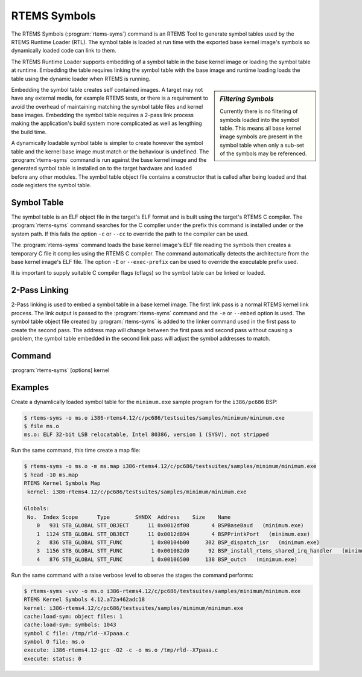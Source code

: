 .. comment SPDX-License-Identifier: CC-BY-SA-4.0

.. comment: Copyright (c) 2017 Chris Johns <chrisj@rtems.org>
.. comment: All rights reserved.

RTEMS Symbols
=============

.. index:: Tools, rtems-syms

The RTEMS Symbols (:program:`rtems-syms`) command is an RTEMS Tool to generate
symbol tables used by the RTEMS Runtime Loader (RTL). The symbol table is
loaded at run time with the exported base kernel image's symbols so dynamically
loaded code can link to them.

The RTEMS Runtime Loader supports embedding of a symbol table in the base
kernel image or loading the symbol table at runtime. Embedding the table
requires linking the symbol table with the base image and runtime loading loads
the table using the dynamic loader when RTEMS is running.

.. sidebar:: *Filtering Symbols*

   Currently there is no filtering of symbols loaded into the symbol
   table. This means all base kernel image symbols are present in the symbol
   table when only a sub-set of the symbols may be referenced.

Embedding the symbol table creates self contained images. A target may not have
any external media, for example RTEMS tests, or there is a requirement to avoid
the overhead of maintaining matching the symbol table files and kernel base
images. Embedding the symbol table requires a 2-pass link process making the
application's build system more complicated as well as lengthing the build
time.

A dynamically loadable symbol table is simpler to create however the symbol
table and the kernel base image must match or the behaviour is undefined. The
:program:`rtems-syms` command is run against the base kernel image and the
generated symbol table is installed on to the target hardware and loaded before
any other modules. The symbol table object file contains a constructor that is
called after being loaded and that code registers the symbol table.

Symbol Table
------------

The symbol table is an ELF object file in the target's ELF format and is built
using the target's RTEMS C compiler. The :program:`rtems-syms` command searches
for the C compller under the prefix this command is installed under or the
system path. If this fails the option ``-c`` or ``--cc`` to override the path
to the compiler can be used.

The :program:`rtems-syms` command loads the base kernel image's ELF file
reading the symbols then creates a temporary C file it compiles using the RTEMS
C compiler. The command automatically detects the architecture from the base
kernel image's ELF file. The option ``-E`` or ``--exec-prefix`` can be used to
override the executable prefix used.

It is important to supply suitable C compiler flags (cflags) so the symbol
table can be linked or loaded.

2-Pass Linking
--------------

2-Pass linking is used to embed a symbol table in a base kernel image. The
first link pass is a normal RTEMS kernel link process. The link output is
passed to the :program:`rtems-syms` command and the ``-e`` or ``--embed``
option is used. The symbol table object file created by :program:`rtems-syms`
is added to the linker command used in the first pass to create the second
pass. The address map will change between the first pass and second pass
without causing a problem, the symbol table embedded in the second link pass
will adjust the symbol addresses to match.

Command
-------

:program:`rtems-syms` [options] kernel

.. option:: -V, --version

   Display the version information and then exit.

.. option:: -v, --verbose

   Increase the verbose level by 1. The option can be used more than once to
   get more detailed trace and debug information.

.. option:: -w, --warn

   Enable build warnings. This is useful when debugging symbol table
   generation.

.. option:: -k, --keep

   Do not delete temporary files on exit, keep them.

.. option:: -e, --embed

   Create a symbol table that can be embedded in the base kernel image using a
   2-pass link process.

.. option:: -S, --symc

   Specify the symbol's C source file. The defautl is to use a temporary file
   name.

.. option:: -o, --output

   Specify the ELF output file name.

.. option:: -m, --map

   Create a map file using the provided file name.

.. option:: -C, --cc

   Specify the C compile executable file name. The file can be absolute and no
   path is search or relative and the environment's path is searched.

.. option:: -E, --exec-prefix

   Specify the RTEMS tool prefix. For example for RTEMS 4.12 and the SPARC
   architecture the prefix is ``sparc-rtems4.12``.

.. option:: -c, --cflags

   Specify the C compiler flags used to build the symbol table with. These
   should be the same or compatible with the flags used to build the RTEMS
   kernel.

.. option:: -?, -h

   Reort the usage help.

Examples
--------

Create a dynamlically loaded symbol table for the ``minimum.exe`` sample
program for the ``i386/pc686`` BSP:

.. code-block:: shell

  $ rtems-syms -o ms.o i386-rtems4.12/c/pc686/testsuites/samples/minimum/minimum.exe
  $ file ms.o
  ms.o: ELF 32-bit LSB relocatable, Intel 80386, version 1 (SYSV), not stripped

Run the same command, this time create a map file:

.. code-block:: shell

  $ rtems-syms -o ms.o -m ms.map i386-rtems4.12/c/pc686/testsuites/samples/minimum/minimum.exe
  $ head -10 ms.map
  RTEMS Kernel Symbols Map
   kernel: i386-rtems4.12/c/pc686/testsuites/samples/minimum/minimum.exe

  Globals:
   No.  Index Scope      Type        SHNDX  Address    Size    Name
      0   931 STB_GLOBAL STT_OBJECT      11 0x0012df08       4 BSPBaseBaud   (minimum.exe)
      1  1124 STB_GLOBAL STT_OBJECT      11 0x0012d894       4 BSPPrintkPort   (minimum.exe)
      2   836 STB_GLOBAL STT_FUNC         1 0x00104b00     302 BSP_dispatch_isr   (minimum.exe)
      3  1156 STB_GLOBAL STT_FUNC         1 0x001082d0      92 BSP_install_rtems_shared_irq_handler   (minimum.exe)
      4   876 STB_GLOBAL STT_FUNC         1 0x00106500     138 BSP_outch   (minimum.exe)

Run the same command with a raise verbose level to observe the stages the
command performs:

.. code-block:: shell

  $ rtems-syms -vvv -o ms.o i386-rtems4.12/c/pc686/testsuites/samples/minimum/minimum.exe
  RTEMS Kernel Symbols 4.12.a72a462adc18
  kernel: i386-rtems4.12/c/pc686/testsuites/samples/minimum/minimum.exe
  cache:load-sym: object files: 1
  cache:load-sym: symbols: 1043
  symbol C file: /tmp/rld--X7paaa.c
  symbol O file: ms.o
  execute: i386-rtems4.12-gcc -O2 -c -o ms.o /tmp/rld--X7paaa.c
  execute: status: 0
